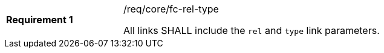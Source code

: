 [width="90%",cols="2,6a"]
|===
|*Requirement {counter:req-id}* |/req/core/fc-rel-type +

All links SHALL include the `rel` and `type` link parameters.
|===
